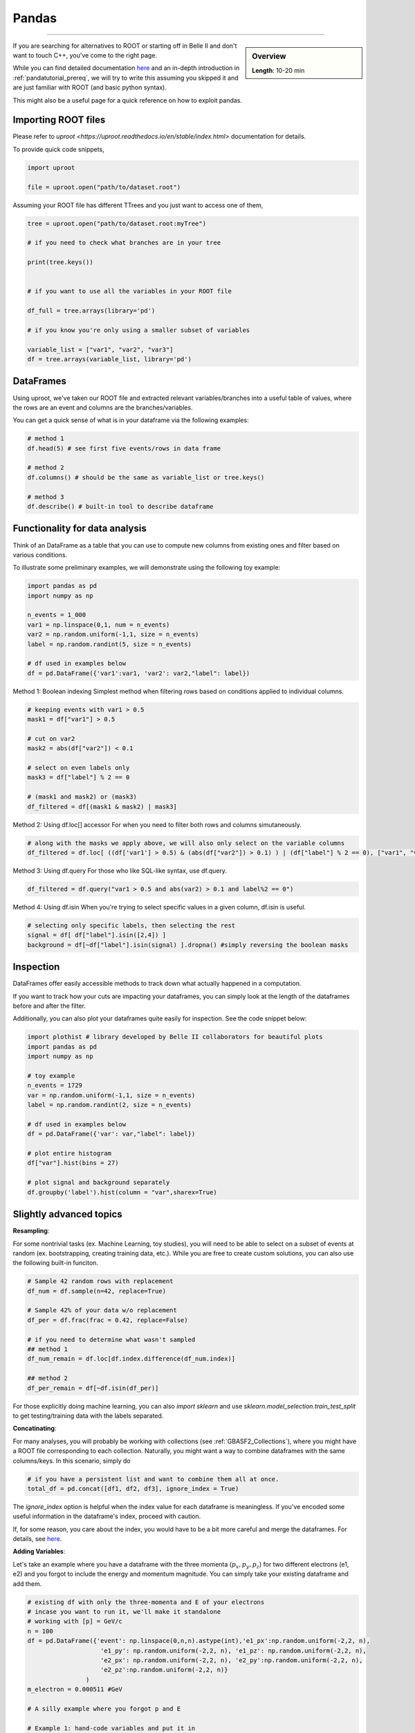 .. _onlinebook_pandas:

Pandas
======

====

.. sidebar:: Overview
    :class: overview

    **Length**: 10-20 min


If you are searching for alternatives to ROOT or starting off in Belle II and don't want to touch
C++, you've come to the right page. 

While you can find detailed documentation `here <https://pandas.pydata.org/docs/>`_ and an in-depth
introduction in :ref:`pandatutorial_prereq`, we will try to write this assuming you skipped it and 
are just familiar with ROOT (and basic python syntax). 

This might also be a useful page for a quick reference on how to exploit pandas. 

Importing ROOT files
---------------------------------
Please refer to `uproot <https://uproot.readthedocs.io/en/stable/index.html>` documentation for details. 

To provide quick code snippets, 

.. code:: python 

    import uproot

    file = uproot.open("path/to/dataset.root")

Assuming your ROOT file has different TTrees and you just want to access one of them, 

.. code:: python 

    tree = uproot.open("path/to/dataset.root:myTree")

    # if you need to check what branches are in your tree

    print(tree.keys())


    # if you want to use all the variables in your ROOT file

    df_full = tree.arrays(library='pd')

    # if you know you're only using a smaller subset of variables 
    
    variable_list = ["var1", "var2", "var3"]
    df = tree.arrays(variable_list, library='pd')


DataFrames 
---------------------------------
Using uproot, we've taken our ROOT file and extracted relevant variables/branches into a useful table of 
values, where the rows are an event and columns are the branches/variables. 

You can get a quick sense of what is in your dataframe via the following examples: 

.. code:: python 

    # method 1
    df.head(5) # see first five events/rows in data frame

    # method 2
    df.columns() # should be the same as variable_list or tree.keys()

    # method 3
    df.describe() # built-in tool to describe dataframe



Functionality for data analysis
-------------------------------

Think of an DataFrame as a table that you can use to compute new
columns from existing ones and filter based on various conditions.

To illustrate some preliminary examples, we will demonstrate using the following toy example: 

.. code:: python

    import pandas as pd
    import numpy as np 

    n_events = 1_000
    var1 = np.linspace(0,1, num = n_events)
    var2 = np.random.uniform(-1,1, size = n_events)
    label = np.random.randint(5, size = n_events)

    # df used in examples below 
    df = pd.DataFrame({'var1':var1, 'var2': var2,"label": label})

Method 1: Boolean indexing  
Simplest method when filtering rows based on conditions applied to individual columns. 

.. code:: python

    # keeping events with var1 > 0.5
    mask1 = df["var1"] > 0.5

    # cut on var2
    mask2 = abs(df["var2"]) < 0.1

    # select on even labels only 
    mask3 = df["label"] % 2 == 0

    # (mask1 and mask2) or (mask3)
    df_filtered = df[(mask1 & mask2) | mask3]


Method 2: Using df.loc[] accessor 
For when you need to filter both rows and columns simutaneously. 

.. code:: python

    # along with the masks we apply above, we will also only select on the variable columns
    df_filtered = df.loc[ ((df['var1'] > 0.5) & (abs(df["var2"]) > 0.1) ) | (df["label"] % 2 == 0), ["var1", "var2", "var3"]  ]

Method 3: Using df.query 
For those who like SQL-like syntax, use df.query. 

.. code:: python

    df_filtered = df.query("var1 > 0.5 and abs(var2) > 0.1 and label%2 == 0")

Method 4: Using df.isin
When you're trying to select specific values in a given column, df.isin is useful. 

.. code:: python

    # selecting only specific labels, then selecting the rest 
    signal = df[ df["label"].isin([2,4]) ]
    background = df[~df["label"].isin(signal) ].dropna() #simply reversing the boolean masks



Inspection
----------

DataFrames offer easily accessible methods to track down what actually
happened in a computation.

If you want to track how your cuts are impacting your dataframes, you can simply
look at the length of the dataframes before and after the filter. 

Additionally, you can also plot your dataframes quite easily for inspection. 
See the code snippet below: 

.. code:: python

    import plothist # library developed by Belle II collaborators for beautiful plots 
    import pandas as pd 
    import numpy as np 

    # toy example
    n_events = 1729
    var = np.random.uniform(-1,1, size = n_events)
    label = np.random.randint(2, size = n_events)

    # df used in examples below 
    df = pd.DataFrame({'var': var,"label": label})

    # plot entire histogram
    df["var"].hist(bins = 27)

    # plot signal and background separately  
    df.groupby('label').hist(column = "var",sharex=True)



Slightly advanced topics 
-------------------------

**Resampling**:

For some nontrivial tasks (ex. Machine Learning, toy studies), you will need to be able to 
select on a subset of events at random (ex. bootstrapping, creating training data, etc.). 
While you are free to create custom solutions, you can also use the following built-in funciton. 

.. code:: python

    # Sample 42 random rows with replacement
    df_num = df.sample(n=42, replace=True)

    # Sample 42% of your data w/o replacement
    df_per = df.frac(frac = 0.42, replace=False)

    # if you need to determine what wasn't sampled
    ## method 1
    df_num_remain = df.loc[df.index.difference(df_num.index)] 

    ## method 2
    df_per_remain = df[~df.isin(df_per)]

For those explicitly doing machine learning, you can also *import sklearn* and use 
*sklearn.model_selection.train_test_split* to get testing/training data with the labels separated. 

**Concatinating**:

For many analyses, you will probably be working with collections (see :ref:`GBASF2_Collections`), where you
might have a ROOT file corresponding to each collection. Naturally, you might want a way to combine dataframes 
with the same columns/keys. In this scenario, simply do 

.. code:: python

    # if you have a persistent list and want to combine them all at once. 
    total_df = pd.concat([df1, df2, df3], ignore_index = True)

The *ignore_index* option is helpful when the index value for each dataframe is meaningless. 
If you've encoded some useful information in the dataframe's index, proceed with caution. 

If, for some reason, you care about the index, you would have to be a bit more careful and merge the dataframes. 
For details, see `here <https://pandas.pydata.org/docs/reference/api/pandas.merge.html>`_.


**Adding Variables**:

Let's take an example where you have a dataframe with the three momenta (:math:`p_x, p_y, p_z`) for two different electrons (e1, e2)
and you forgot to include the energy and momentum magnitude. You can simply take your existing dataframe and add them. 

.. code:: python

    # existing df with only the three-momenta and E of your electrons
    # incase you want to run it, we'll make it standalone
    # working with [p] = GeV/c
    n = 100
    df = pd.DataFrame({'event': np.linspace(0,n,n).astype(int),'e1_px':np.random.uniform(-2,2, n), 
                        'e1_py': np.random.uniform(-2,2, n), 'e1_pz': np.random.uniform(-2,2, n), 
                        'e2_px': np.random.uniform(-2,2, n), 'e2_py':np.random.uniform(-2,2, n), 
                        'e2_pz':np.random.uniform(-2,2, n)}
                    )
    m_electron = 0.000511 #GeV

    # A silly example where you forgot p and E

    # Example 1: hand-code variables and put it in
    df["e1_p"] = np.sqrt(df["e1_px"]*df["e1_px"] + df["e1_py"]**2 + np.power(df["e1_pz"],2))

    # Example 2: use a function and map values in
    df = df.assign(e1_E = df["e1_p"]*df["e1_p"] + m_electron**2)

    # Example 3: Using df.assign to do multiple columns simutaneously
    new_columns_for_e2 = {
        'e2_p': np.sqrt(df["e2_px"]**2* + df["e2_py"]**2 + df["e2_pz"]**2 ),
        'e2_E': np.sqrt(df["e2_px"]**2* + df["e2_py"]**2 + df["e2_pz"]**2 - m_electron**2) 
    }
    df = df.assign(**new_columns_for_e2)

There are a few other methods that are outlined :ref:`here <https://www.geeksforgeeks.org/adding-new-column-to-existing-dataframe-in-pandas/>`_ 
but we've tried to outline a few of our favorites. 


.. rubric:: Author(s) of this topic

Tommy Lam  
